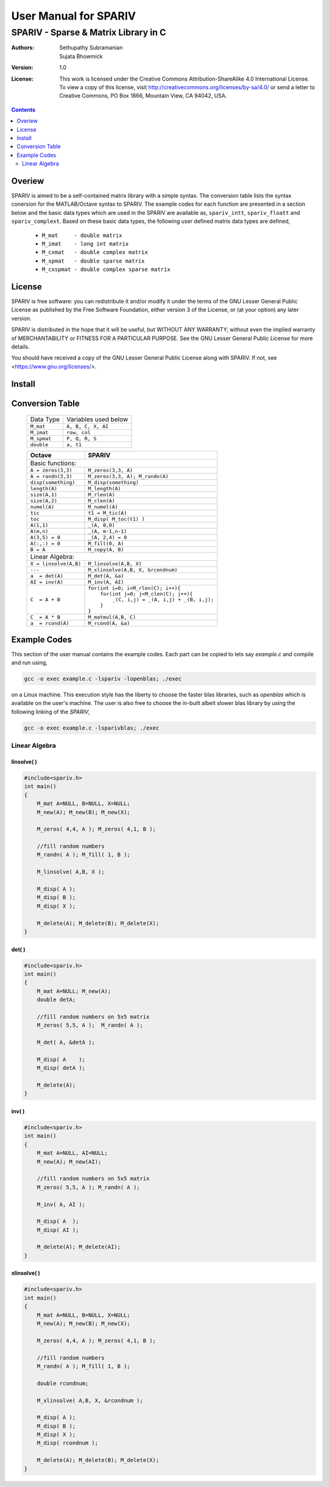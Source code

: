 ================================================================================
                            User Manual for SPARIV
================================================================================
--------------------------------------------------------------------------------
                    SPARIV - Sparse & Matrix Library in C
--------------------------------------------------------------------------------
:Authors: Sethupathy Subramanian, Sujata Bhowmick

:Version: 1.0

:License: This work is licensed under the Creative Commons Attribution-ShareAlike 4.0 International License. To view a copy of this license, visit http://creativecommons.org/licenses/by-sa/4.0/ or send a letter to Creative Commons, PO Box 1866, Mountain View, CA 94042, USA.

.. contents:: :depth: 2


..
 --------------------------------------------------------------------------------

Overiew
=======
SPARIV is aimed to be a self-contained matrix library with a simple syntax. The 
conversion table lists the syntax conersion for the MATLAB/Octave syntax to SPARIV.
The example codes for each function are presented in a section below and the basic
data types which are used in the SPARIV are available as, ``spariv_intt``, 
``spariv_floatt`` and ``spariv_complext``. Based on these basic data types, the
following user defined matrix data types are defined,

 - ``M_mat     - double matrix``
 - ``M_imat    - long int matrix``
 - ``M_cxmat   - double complex matrix``
 - ``M_spmat   - double sparse matrix``
 - ``M_cxspmat - double complex sparse matrix``

..
 -------------------------------------------------------------------------------

License
=======
SPARIV is free software: you can redistribute it and/or modify
it under the terms of the GNU Lesser General Public License as
published by the Free Software Foundation, either version 3 
of the License, or (at your option) any later version.
 
SPARIV is distributed in the hope that it will be useful,
but WITHOUT ANY WARRANTY; without even the implied warranty of
MERCHANTABILITY or FITNESS FOR A PARTICULAR PURPOSE.  See the
GNU Lesser General Public License for more details.
 
You should have received a copy of the GNU Lesser General Public
License along with SPARIV. If not, see <https://www.gnu.org/licenses/>.

..
 -------------------------------------------------------------------------------

Install
=======


..
 --------------------------------------------------------------------------------

Conversion Table
================

  ================== ==========================
    Data Type         Variables used below    
  ------------------ --------------------------
   ``M_mat``          ``A, B, C, X, AI``      
   ``M_imat``         ``row, col``      
   ``M_spmat``        ``P, Q, R, S``          
   ``double``         ``a, t1``                   
  ================== ==========================
  
  +--------------------------+---------------------------------------------+
  |      Octave              |               SPARIV                        |
  +==========================+=============================================+
  | Basic functions:                                                       |
  +--------------------------+---------------------------------------------+
  | ``A = zeros(3,3)``       | ``M_zeros(3,3, A)``                         |
  +--------------------------+---------------------------------------------+
  | ``A = randn(3,3)``       | ``M_zeros(3,3, A); M_randn(A)``             |     
  +--------------------------+---------------------------------------------+
  | ``disp(something)``      | ``M_disp(something)``                       |
  +--------------------------+---------------------------------------------+
  | ``length(A)``            | ``M_length(A)``                             |
  +--------------------------+---------------------------------------------+
  | ``size(A,1)``            | ``M_rlen(A)``                               |
  +--------------------------+---------------------------------------------+
  | ``size(A,2)``            | ``M_clen(A)``                               |
  +--------------------------+---------------------------------------------+
  | ``numel(A)``             | ``M_numel(A)``                              |
  +--------------------------+---------------------------------------------+
  | ``tic``                  | ``t1 = M_tic(A)``                           |
  +--------------------------+---------------------------------------------+
  | ``toc``                  | ``M_disp( M_toc(t1) )``                     |
  +--------------------------+---------------------------------------------+
  | ``A(1,1)``               | ``_(A, 0,0)``                               |
  +--------------------------+---------------------------------------------+
  | ``A(m,n)``               | ``_(A, m-1,n-1)``                           |
  +--------------------------+---------------------------------------------+
  | ``A(3,5) = 0``           | ``_(A, 2,4) = 0``                           |
  +--------------------------+---------------------------------------------+
  | ``A(:,:) = 0``           | ``M_fill(0, A)``                            |
  +--------------------------+---------------------------------------------+
  | ``B = A``                | ``M_copy(A, B)``                            |
  +--------------------------+---------------------------------------------+
  | Linear Algebra:                                                        |
  +--------------------------+---------------------------------------------+
  | ``X = linsolve(A,B)``    | ``M_linsolve(A,B, X)``                      |
  +--------------------------+---------------------------------------------+
  | ``---``                  | ``M_xlinsolve(A,B, X, &rcondnum)``          |
  +--------------------------+---------------------------------------------+
  | ``a  = det(A)``          | ``M_det(A, &a)``                            |
  +--------------------------+---------------------------------------------+
  | ``AI = inv(A)``          | ``M_inv(A, AI)``                            |
  +--------------------------+---------------------------------------------+
  |                          || ``for(int i=0; i<M_rlen(C); i++){``        |
  |                          ||   ``for(int j=0; j<M_clen(C); j++){``      |
  | ``C  = A + B``           ||     ``_(C, i,j) = _(A, i,j) + _(B, i,j);`` |
  |                          ||   ``}``                                    |
  |                          || ``}``                                      |
  +--------------------------+---------------------------------------------+
  | ``C  = A * B``           | ``M_matmul(A,B, C)``                        |
  +--------------------------+---------------------------------------------+
  | ``a  = rcond(A)``        | ``M_rcond(A, &a)``                          |
  +--------------------------+---------------------------------------------+

..
 --------------------------------------------------------------------------------

Example Codes
=============

This section of the user manual contains the example codes. Each part can be copied 
to lets say `example.c` and compile and run using,

.. code:: shell

    gcc -o exec example.c -lspariv -lopenblas; ./exec

on a Linux machine. This execution style has the liberty to choose the faster blas 
libraries, such as `openblas` which is available on the user's machine. The user 
is also free to choose the in-built albeit slower blas library by using the following 
linking of the `SPARIV`,

.. code:: shell

    gcc -o exec example.c -lsparivblas; ./exec


Linear Algebra
--------------

linsolve( )
~~~~~~~~~~~

.. code-block:: C

    #include<spariv.h>
    int main()
    {
        M_mat A=NULL, B=NULL, X=NULL;
        M_new(A); M_new(B); M_new(X);

        M_zeros( 4,4, A ); M_zeros( 4,1, B );

        //fill random numbers
        M_randn( A ); M_fill( 1, B );

        M_linsolve( A,B, X );

        M_disp( A );
        M_disp( B );
        M_disp( X );

        M_delete(A); M_delete(B); M_delete(X);
    }


det( )
~~~~~~

.. code-block:: C

    #include<spariv.h>
    int main()
    {
        M_mat A=NULL; M_new(A);
        double detA;

        //fill random numbers on 5x5 matrix
        M_zeros( 5,5, A );  M_randn( A );

        M_det( A, &detA );

        M_disp( A    );
        M_disp( detA );

        M_delete(A);
    }


inv( )
~~~~~~

.. code-block:: C

    #include<spariv.h>
    int main()
    {
        M_mat A=NULL, AI=NULL;
        M_new(A); M_new(AI);

        //fill random numbers on 5x5 matrix
        M_zeros( 5,5, A ); M_randn( A );

        M_inv( A, AI );

        M_disp( A  );
        M_disp( AI );

        M_delete(A); M_delete(AI);
    }


xlinsolve( )
~~~~~~~~~~~~

.. code-block:: C

    #include<spariv.h>
    int main()
    {
        M_mat A=NULL, B=NULL, X=NULL;
        M_new(A); M_new(B); M_new(X);

        M_zeros( 4,4, A ); M_zeros( 4,1, B );

        //fill random numbers
        M_randn( A ); M_fill( 1, B ); 

        double rcondnum;

        M_xlinsolve( A,B, X, &rcondnum );

        M_disp( A );
        M_disp( B );
        M_disp( X );
        M_disp( rcondnum );

        M_delete(A); M_delete(B); M_delete(X);
    }

..
 --------------------------------------------------------------------------------
